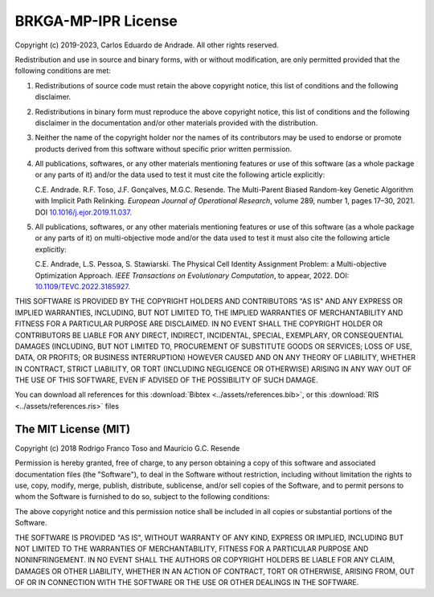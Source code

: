 BRKGA-MP-IPR License
*******************************************************************************

Copyright (c) 2019-2023, Carlos Eduardo de Andrade. All other rights reserved.

Redistribution and use in source and binary forms, with or without
modification, are only permitted provided that the following conditions are
met:

1. Redistributions of source code must retain the above copyright notice, this
   list of conditions and the following disclaimer.

2. Redistributions in binary form must reproduce the above copyright notice,
   this list of conditions and the following disclaimer in the documentation
   and/or other materials provided with the distribution.

3. Neither the name of the copyright holder nor the names of its contributors
   may be used to endorse or promote products derived from this software
   without specific prior written permission.

4. All publications, softwares, or any other materials mentioning features or
   use of this software (as a whole package or any parts of it) and/or the data
   used to test it must cite the following article explicitly:

   .. container:: colored-container

      C.E. Andrade. R.F. Toso, J.F. Gonçalves, M.G.C. Resende. The Multi-Parent
      Biased Random-key Genetic Algorithm with Implicit Path Relinking.
      *European Journal of Operational Research*, volume 289, number 1,
      pages 17–30, 2021.
      DOI `10.1016/j.ejor.2019.11.037 <https://doi.org/10.1016/j.ejor.2019.11.037>`_.

5. All publications, softwares, or any other materials mentioning features or
   use of this software (as a whole package or any parts of it) on
   multi-objective mode and/or the data used to test it must also cite the
   following article explicitly:

   .. container:: colored-container

      C.E. Andrade, L.S. Pessoa, S. Stawiarski. The Physical Cell Identity
      Assignment Problem: a Multi-objective Optimization Approach.
      *IEEE Transactions on Evolutionary Computation*, to appear, 2022.
      DOI: `10.1109/TEVC.2022.3185927 <https://doi.org/10.1109/TEVC.2022.3185927>`_.

THIS SOFTWARE IS PROVIDED BY THE COPYRIGHT HOLDERS AND CONTRIBUTORS "AS IS" AND
ANY EXPRESS OR IMPLIED WARRANTIES, INCLUDING, BUT NOT LIMITED TO, THE IMPLIED
WARRANTIES OF MERCHANTABILITY AND FITNESS FOR A PARTICULAR PURPOSE ARE
DISCLAIMED. IN NO EVENT SHALL THE COPYRIGHT HOLDER OR CONTRIBUTORS BE LIABLE
FOR ANY DIRECT, INDIRECT, INCIDENTAL, SPECIAL, EXEMPLARY, OR CONSEQUENTIAL
DAMAGES (INCLUDING, BUT NOT LIMITED TO, PROCUREMENT OF SUBSTITUTE GOODS OR
SERVICES; LOSS OF USE, DATA, OR PROFITS; OR BUSINESS INTERRUPTION) HOWEVER
CAUSED AND ON ANY THEORY OF LIABILITY, WHETHER IN CONTRACT, STRICT LIABILITY,
OR TORT (INCLUDING NEGLIGENCE OR OTHERWISE) ARISING IN ANY WAY OUT OF THE USE
OF THIS SOFTWARE, EVEN IF ADVISED OF THE POSSIBILITY OF SUCH DAMAGE.

You can download all references for this
:download:`Bibtex <../assets/references.bib>`, or this
:download:`RIS <../assets/references.ris>` files


The MIT License (MIT)
===============================================================================

Copyright (c) 2018
Rodrigo Franco Toso and Mauricio G.C. Resende

Permission is hereby granted, free of charge, to any person obtaining a copy of
this software and associated documentation files (the "Software"), to deal in
the Software without restriction, including without limitation the rights to
use, copy, modify, merge, publish, distribute, sublicense, and/or sell copies
of the Software, and to permit persons to whom the Software is furnished to do
so, subject to the following conditions:

The above copyright notice and this permission notice shall be included in all
copies or substantial portions of the Software.

THE SOFTWARE IS PROVIDED "AS IS", WITHOUT WARRANTY OF ANY KIND, EXPRESS OR
IMPLIED, INCLUDING BUT NOT LIMITED TO THE WARRANTIES OF MERCHANTABILITY,
FITNESS FOR A PARTICULAR PURPOSE AND NONINFRINGEMENT. IN NO EVENT SHALL THE
AUTHORS OR COPYRIGHT HOLDERS BE LIABLE FOR ANY CLAIM, DAMAGES OR OTHER
LIABILITY, WHETHER IN AN ACTION OF CONTRACT, TORT OR OTHERWISE, ARISING FROM,
OUT OF OR IN CONNECTION WITH THE SOFTWARE OR THE USE OR OTHER DEALINGS IN THE
SOFTWARE.
